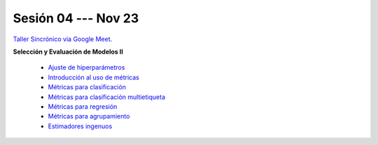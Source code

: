 Sesión 04 --- Nov 23
-------------------------------------------------------------------------------

`Taller Sincrónico via Google Meet <https://colab.research.google.com/github/jdvelasq/datalabs/blob/master/notebooks/analitica_predictiva/taller_presencial-transformacion_de_datos.ipynb>`_.

**Selección y Evaluación de Modelos II**    

    * `Ajuste de hiperparámetros <https://jdvelasq.github.io/curso_ml_con_sklearn/06_ajuste_de_hiperparametros/__index__.html>`_ 

    * `Introducción al uso de métricas <https://jdvelasq.github.io/curso_ml_con_sklearn/07_introduccion_al_uso_de_metricas/__index__.html>`_ 

    * `Métricas para clasificación <https://jdvelasq.github.io/curso_ml_con_sklearn/08_metricas_para_clasificacion/__index__.html>`_ 

    * `Métricas para clasificación multietiqueta <https://jdvelasq.github.io/curso_ml_con_sklearn/09_metricas_para_clasificacion_multietiqueta/__index__.html>`_ 

    * `Métricas para regresión <https://jdvelasq.github.io/curso_ml_con_sklearn/10_metricas_para_regresion/__index__.html>`_ 

    * `Métricas para agrupamiento <https://jdvelasq.github.io/curso_ml_con_sklearn/11_metricas_para_agrupamiento/__index__.html>`_ 

    * `Estimadores ingenuos <https://jdvelasq.github.io/curso_ml_con_sklearn/12_estimadores_ingenuos/__index__.html>`_ 

